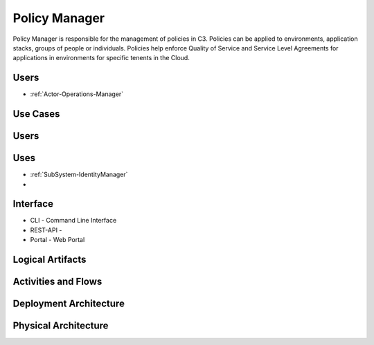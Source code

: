 .. _SubSystem-Policy-Manager:

Policy Manager
==============
Policy Manager is responsible for the management of policies in C3. Policies can be applied to
environments, application stacks, groups of people or individuals. Policies help enforce Quality of Service
and Service Level Agreements for applications in environments for specific tenents in the Cloud.

Users
-----
* :ref:`Actor-Operations-Manager`

Use Cases
---------
.. image:: UseCases.png

Users
-----
.. image:: UserInteraction.png

Uses
----
* :ref:`SubSystem-IdentityManager`
*

Interface
---------
* CLI - Command Line Interface
* REST-API -
* Portal - Web Portal

Logical Artifacts
-----------------
.. image:: Logical.png

Activities and Flows
--------------------
.. image:: Process.png

Deployment Architecture
-----------------------
.. image:: Deployment.png

Physical Architecture
---------------------
.. image:: Physical.png


